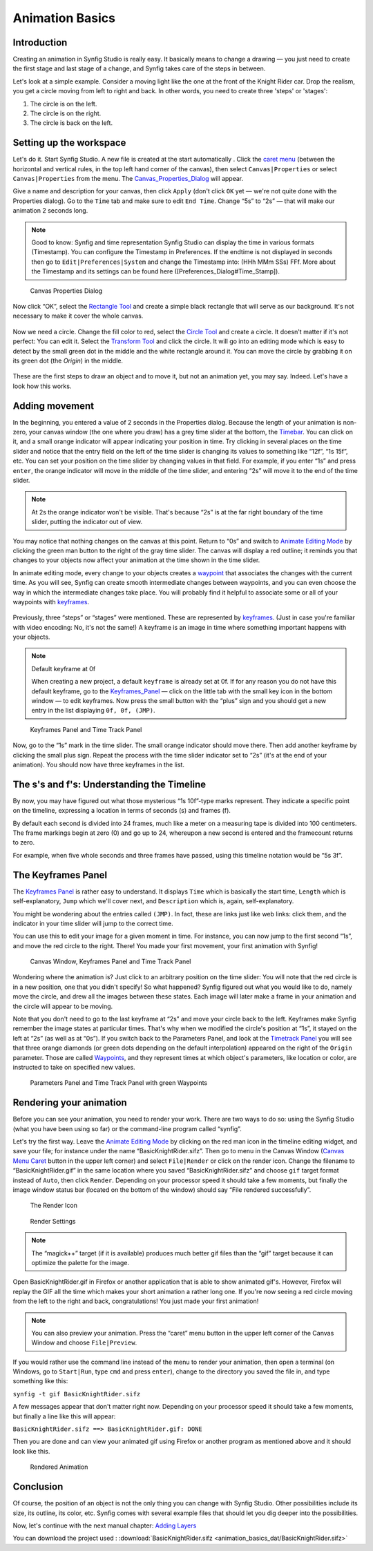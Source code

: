 .. _animation_basics:

########################
    Animation Basics
########################

Introduction
------------

Creating an animation in Synfig Studio is really easy. It basically
means to change a drawing — you just need to create the first stage and
last stage of a change, and Synfig takes care of the steps in between.

Let's look at a simple example. Consider a moving light like the one at
the front of the Knight Rider car. Drop the realism, you get a circle
moving from left to right and back. In other words, you need to create
three 'steps' or 'stages':

#. The circle is on the left.
#. The circle is on the right.
#. The circle is back on the left.

Setting up the workspace
------------------------

Let's do it. Start Synfig Studio. A new file is created at the start
automatically . Click the `caret menu <Canvas_Menu_Caret>`__ (between
the horizontal and vertical rules, in the top left hand corner of the
canvas), then select ``Canvas|Properties`` or select
``Canvas|Properties`` from the menu. The
`Canvas\_Properties\_Dialog <Canvas_Properties_Dialog>`__ will appear.

Give a name and description for your canvas, then click ``Apply`` (don't
click ``OK`` yet — we're not quite done with the Properties dialog). Go
to the ``Time`` tab and make sure to edit ``End Time``. Change “5s” to
“2s” — that will make our animation 2 seconds long.


.. note:: Good to know: Synfig and time representation
   Synfig Studio can display the time in various formats (Timestamp). 
   You can configure the Timestamp in Preferences. If the endtime is not
   displayed in seconds then go to ``Edit|Preferences|System`` and 
   change the Timestamp into: (HHh MMm SSs) FFf. 
   More about the Timestamp and its settings can be found
   here ([Preferences_Dialog#Time_Stamp]).
   

.. figure:: animation_basics_dat/Properties_Dialog_-End_Time_1.0.png
   
   Canvas Properties Dialog

Now click “OK”, select the `Rectangle Tool <Rectangle_Tool>`__ and
create a simple black rectangle that will serve as our background. It's
not necessary to make it cover the whole canvas.

.. figure:: animation_basics_dat/Animation_Basics_tutorial_2_1.0.png
   :alt: Animation_Basics_tutorial_2_1.0.png
   :width: 450px

   
Now we need a circle. Change the fill color to red, select the `Circle
Tool <Circle_Tool>`__ and create a circle. It doesn't matter if it's not
perfect: You can edit it. Select the `Transform Tool <Transform_Tool>`__
and click the circle. It will go into an editing mode which is easy to
detect by the small green dot in the middle and the white rectangle
around it. You can move the circle by grabbing it on its green dot (the
*Origin*) in the middle.

.. figure:: animation_basics_dat/Animation_Basics_tutorial_3_1.0.png
   :alt: Animation_Basics_tutorial_3_1.0.png
   :width: 450px

   
These are the first steps to draw an object and to move it, but not an
animation yet, you may say. Indeed. Let's have a look how this works.

Adding movement
---------------

In the beginning, you entered a value of 2 seconds in the Properties
dialog. Because the length of your animation is non-zero, your canvas
window (the one where you draw) has a grey time slider at the bottom,
the `Timebar <Timebar>`__. You can click on it, and a small orange
indicator will appear indicating your position in time. Try clicking in
several places on the time slider and notice that the entry field on the
left of the time slider is changing its values to something like “12f”,
“1s 15f”, etc. You can set your position on the time slider by changing
values in that field. For example, if you enter “1s” and press
``enter``, the orange indicator will move in the middle of the time
slider, and entering “2s” will move it to the end of the time slider.

.. note::
   At 2s the orange indicator won't be visible. That's because
   “2s” is at the far right boundary of the time slider, putting the
   indicator out of view.

You may notice that nothing changes on the canvas at this point. Return
to “0s” and switch to `Animate Editing Mode <Animate_Editing_Mode>`__ by
clicking the green man button to the right of the gray time slider. The
canvas will display a red outline; it reminds you that changes to your
objects now affect your animation at the time shown in the time slider.

In animate editing mode, every change to your objects creates a
`waypoint <Waypoint>`__ that associates the changes with the current
time. As you will see, Synfig can create smooth intermediate changes
between waypoints, and you can even choose the way in which the
intermediate changes take place. You will probably find it helpful to
associate some or all of your waypoints with `keyframes <Keyframe>`__.

.. figure:: animation_basics_dat/Animation_Basics_tutorial_4_1.0.png
   :alt: Animation_Basics_tutorial_4_1.0.png
   :width: 450px

Previously, three “steps” or “stages” were mentioned. These are
represented by `keyframes <Keyframe>`__. (Just in case you're familiar
with video encoding: No, it's not the same!) A keyframe is an image in
time where something important happens with your objects.

.. note:: 
   
   Default keyframe at 0f
   
   When creating a new project, a default
   ``keyframe`` is already set at 0f. If for any reason you do not have
   this default keyframe, go to the `Keyframes\_Panel <Keyframes_Panel>`__
   — click on the little tab with the small key icon in the bottom window —
   to edit keyframes. Now press the small button with the “plus” sign and
   you should get a new entry in the list displaying ``0f, 0f, (JMP)``.

.. figure:: animation_basics_dat/Keyframes_Panel_1.0.png
   :alt: Keyframes Panel and Time Track Panel

   Keyframes Panel and Time Track Panel

Now, go to the “1s” mark in the time slider. The small orange indicator
should move there. Then add another keyframe by clicking the small plus
sign. Repeat the process with the time slider indicator set to “2s”
(it's at the end of your animation). You should now have three keyframes
in the list.

.. figure:: animation_basics_dat/Keyframes_Panel_2_1.0.png
   :alt: Keyframes_Panel_2_1.0.png

     

The s's and f's: Understanding the Timeline
-------------------------------------------

By now, you may have figured out what those mysterious “1s 10f”-type
marks represent. They indicate a specific point on the timeline,
expressing a location in terms of seconds (s) and frames (f).

By default each second is divided into 24 frames, much like a meter on a
measuring tape is divided into 100 centimeters. The frame markings begin
at zero (0) and go up to 24, whereupon a new second is entered and the
framecount returns to zero.

For example, when five whole seconds and three frames have passed, using
this timeline notation would be “5s 3f”.

The Keyframes Panel
-------------------

The `Keyframes Panel <Keyframes_Panel>`__ is rather easy to understand.
It displays ``Time`` which is basically the start time, ``Length`` which
is self-explanatory, ``Jump`` which we'll cover next, and
``Description`` which is, again, self-explanatory.

You might be wondering about the entries called ``(JMP)``. In fact,
these are links just like web links: click them, and the indicator in
your time slider will jump to the correct time.

You can use this to edit your image for a given moment in time. For
instance, you can now jump to the first second “1s”, and move the red
circle to the right. There! You made your first movement, your first
animation with Synfig!

.. figure:: animation_basics_dat/Animation_Basics_tutorial_5_1.0.png
   :alt: Canvas Window, Keyframes Panel and Time Track Panel

   Canvas Window, Keyframes Panel and Time Track Panel

Wondering where the animation is? Just click to an arbitrary position on
the time slider: You will note that the red circle is in a new position,
one that you didn't specify! So what happened? Synfig figured out what
you would like to do, namely move the circle, and drew all the images
between these states. Each image will later make a frame in your
animation and the circle will appear to be moving.

Note that you don't need to go to the last keyframe at “2s” and move
your circle back to the left. Keyframes make Synfig remember the image
states at particular times. That's why when we modified the circle's
position at “1s”, it stayed on the left at “2s” (as well as at “0s”). If
you switch back to the Parameters Panel, and look at the `Timetrack
Panel <Timetrack_Panel>`__ you will see that three orange diamonds (or
green dots depending on the default interpolation) appeared on the right
of the ``Origin`` parameter. Those are called `Waypoints <Waypoints>`__,
and they represent times at which object's parameters, like location or
color, are instructed to take on specified new values.

.. figure:: animation_basics_dat/TimetrackOriginWaypoints_1.0.png
   :alt: Parameters Panel and Time Track Panel with green Waypoints

   Parameters Panel and Time Track Panel with green Waypoints

Rendering your animation
------------------------

Before you can see your animation, you need to render your work. There
are two ways to do so: using the Synfig Studio (what you have been using
so far) or the command-line program called “synfig”.

Let's try the first way. Leave the `Animate Editing
Mode <Animate_Editing_Mode>`__ by clicking on the red man icon in the
timeline editing widget, and save your file; for instance under the name
“BasicKnightRider.sifz”. Then go to menu in the Canvas Window (`Canvas
Menu Caret <Canvas_Menu_Caret>`__ button in the upper left corner) and
select ``File|Render`` or click on the render icon. Change the filename
to “BasicKnightRider.gif” in the same location where you saved
“BasicKnightRider.sifz” and choose ``gif`` target format instead of
``Auto``, then click ``Render``. Depending on your processor speed it
should take a few moments, but finally the image window status bar
(located on the bottom of the window) should say “File rendered
successfully”.

.. figure:: animation_basics_dat/Animation_Basics_tutorial_6_1.0.png
   :alt: The Render Icon

   The Render Icon

.. figure:: animation_basics_dat/Animation_Basics_tutorial_7_1.0.png
   :alt: Render Settings

   Render Settings

.. note::
   The “magick++” target (if it is available) produces much
   better gif files than the “gif” target because it can optimize the
   palette for the image. 
   
Open BasicKnightRider.gif in Firefox or another
application that is able to show animated gif's. However, Firefox will
replay the GIF all the time which makes your short animation a rather
long one. If you're now seeing a red circle moving from the left to the
right and back, congratulations! You just made your first animation!

.. note::
   You can also preview your animation. Press the “caret” menu
   button in the upper left corner of the Canvas Window and choose
   ``File|Preview``. 

If you would rather use the command line instead of
the menu to render your animation, then open a terminal (on Windows, go
to ``Start|Run``, type ``cmd`` and press ``enter``), change to the
directory you saved the file in, and type something like this:

``synfig -t gif BasicKnightRider.sifz``

A few messages appear that don't matter right now. Depending on your
processor speed it should take a few moments, but finally a line like
this will appear:

``BasicKnightRider.sifz ==> BasicKnightRider.gif: DONE``

Then you are done and can view your animated gif using Firefox or
another program as mentioned above and it should look like this.

.. figure:: animation_basics_dat/Rider.gif
   :alt: Rendered Animation

   Rendered Animation

Conclusion
----------

Of course, the position of an object is not the only thing you can
change with Synfig Studio. Other possibilities include its size, its
outline, its color, etc. Synfig comes with several example files that
should let you dig deeper into the possibilities.

Now, let's continue with the next manual chapter: `Adding
Layers <Doc:Adding_Layers>`__

You can download the project used : 
:download:`BasicKnightRider.sifz <animation_basics_dat/BasicKnightRider.sifz>`








